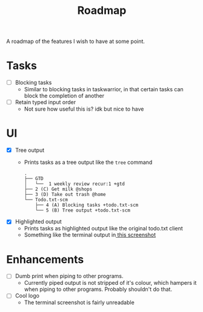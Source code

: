 #+TITLE: Roadmap

A roadmap of the features I wish to have at some point.
* Tasks
- [ ] Blocking tasks
  - Similar to blocking tasks in taskwarrior, in that certain tasks can block the completion of
    another
- [ ] Retain typed input order
  - Not sure how useful this is? idk but nice to have
* UI
- [X] Tree output
  - Prints tasks as a tree output like the =tree= command
    #+BEGIN_EXAMPLE
      .
      ├── GTD
      │   └──  1 weekly review recur:1 +gtd
      ├── 2 (C) Get milk @shops
      ├── 3 (D) Take out trash @home
      └── Todo.txt-scm
          ├── 4 (A) Blocking tasks +todo.txt-scm
          └── 5 (B) Tree output +todo.txt-scm
    #+END_EXAMPLE
- [X] Highlighted output
  - Prints tasks as highlighted output like the original todo.txt client
  - Something like the terminal output
    in[[http://todotxt.com/images/todotxt-apps_lrg.png][ this screenshot]]
* Enhancements
- [ ] Dumb print when piping to other programs.
  - Currently piped output is not stripped of it's colour, which hampers it when
    piping to other programs. Probably shouldn't do that.
- [ ] Cool logo
  - The terminal screenshot is fairly unreadable
